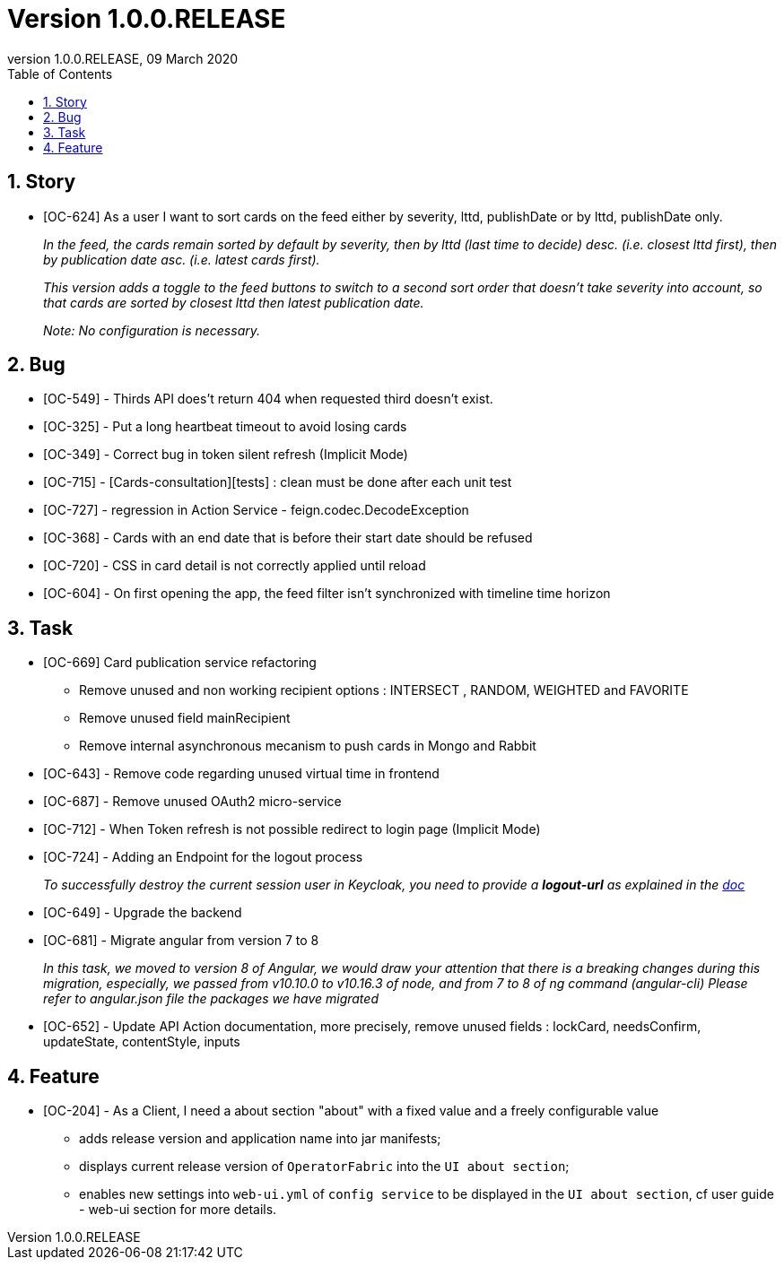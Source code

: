 // Copyright (c) 2020, RTE (http://www.rte-france.com)
//
// This Source Code Form is subject to the terms of the Mozilla Public
// License, v. 2.0. If a copy of the MPL was not distributed with this
// file, You can obtain one at http://mozilla.org/MPL/2.0/.

:revnumber: 1.0.0.RELEASE
:revdate: 09 March 2020
:sectnums:
:toc: left
:toclevels: 3
:icons: font
:hide-uri-scheme:

= Version 1.0.0.RELEASE

== Story
* [OC-624] As a user I want to sort cards on the feed either by severity, lttd, publishDate or by lttd, publishDate only.
+
_In the feed, the cards remain sorted by default by severity, then by lttd (last time to decide) desc.
(i.e. closest lttd first), then by publication date asc. (i.e. latest cards first)._
+
_This version adds a toggle to the feed buttons to switch to a second sort order that doesn't take severity
into account, so that cards are sorted by closest lttd then latest publication date._
+
_Note: No configuration is necessary._

== Bug
* [OC-549] - Thirds API does't return 404 when requested third doesn't exist.
* [OC-325] - Put a long heartbeat timeout to avoid losing cards
* [OC-349] - Correct bug in token silent refresh (Implicit Mode) 
* [OC-715] - [Cards-consultation][tests] : clean must be done after each unit test
* [OC-727] - regression in Action Service - feign.codec.DecodeException
* [OC-368] - Cards with an end date that is before their start date should be refused
* [OC-720] - CSS in card detail is not correctly applied until reload
* [OC-604] - On first opening the app, the feed filter isn't synchronized with timeline time horizon

== Task
* [OC-669] Card publication service refactoring
           - Remove unused and non working recipient options : INTERSECT , RANDOM, WEIGHTED and FAVORITE 
           - Remove unused field mainRecipient
           - Remove internal asynchronous mecanism to push cards in Mongo and Rabbit 
* [OC-643] - Remove code regarding unused virtual time in frontend
* [OC-687] - Remove unused OAuth2 micro-service
* [OC-712] - When Token refresh is not possible redirect to login page (Implicit Mode)
* [OC-724] - Adding an Endpoint for the logout process
+
_To successfully destroy the current session user in Keycloak, you need to provide a *logout-url* as explained in the https://opfab.github.io/documentation/0.16.1.SNAPSHOT/user_guide/#_web_ui[doc]_
[%hardbreaks]
* [OC-649] - Upgrade the backend
* [OC-681] - Migrate angular from version 7 to 8
+
_In this task, we moved to version 8 of Angular, we would draw your attention that there is a breaking changes during this migration, especially, we passed from v10.10.0 to v10.16.3 of node, and from 7 to 8 of ng command (angular-cli)_
_Please refer to angular.json file the packages we have migrated_
* [OC-652] - Update API Action documentation, more precisely, remove unused fields : lockCard, needsConfirm, updateState, contentStyle, inputs

== Feature
* [OC-204] - As a Client, I need a about section "about" with a fixed value and a freely configurable value
  ** adds release version and application name into jar manifests;
  ** displays current release version of `OperatorFabric` into the `UI about section`;
  ** enables new settings into `web-ui.yml` of `config service` to be displayed in the `UI about section`, cf user guide - web-ui section for more details.
